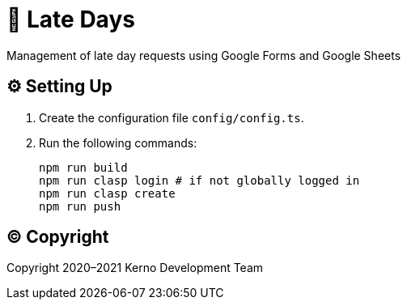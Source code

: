 = 🏃 Late Days

Management of late day requests using Google Forms and Google Sheets

== ⚙️ Setting Up

. Create the configuration file `config/config.ts`.
. Run the following commands:
+
[source,bash]
----
npm run build
npm run clasp login # if not globally logged in
npm run clasp create
npm run push
----

== ©️ Copyright

Copyright 2020–2021 Kerno Development Team
